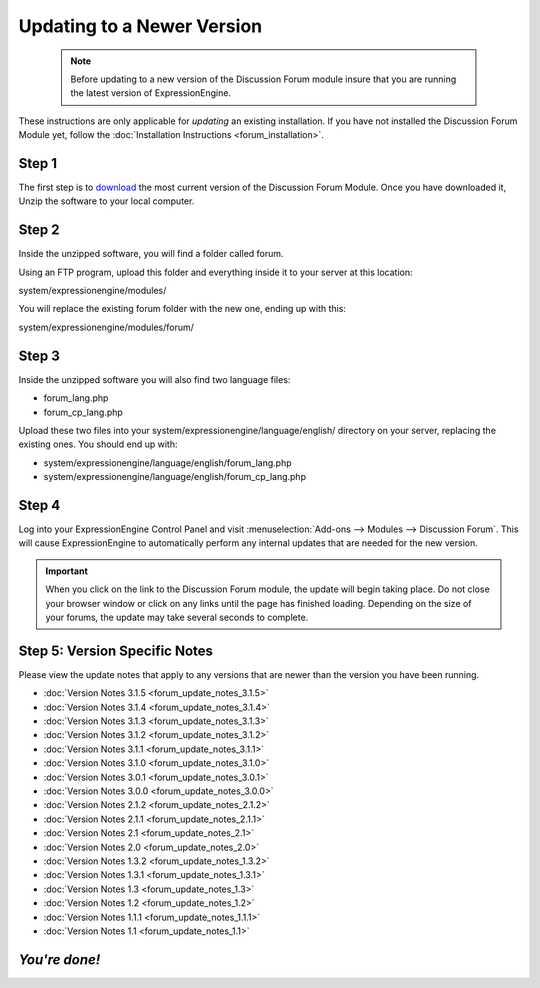 Updating to a Newer Version
===========================

  .. note:: Before updating to a new version of the Discussion Forum
   module insure that you are running the latest version of
   ExpressionEngine.

These instructions are only applicable for
*updating* an existing installation. If you have not installed the
Discussion Forum Module yet, follow the :doc:`Installation
Instructions <forum_installation>`.

Step 1
------

The first step is to
`download <https://secure.expressionengine.com/download.php>`_ the most
current version of the Discussion Forum Module. Once you have downloaded
it, Unzip the software to your local computer.

Step 2
------

Inside the unzipped software, you will find a folder called forum.

Using an FTP program, upload this folder and everything inside it to
your server at this location:

system/expressionengine/modules/

You will replace the existing forum folder with the new one,
ending up with this:

system/expressionengine/modules/forum/

Step 3
------

Inside the unzipped software you will also find two language files:

-  forum_lang.php
-  forum_cp_lang.php

Upload these two files into your
system/expressionengine/language/english/ directory on your server,
replacing the existing ones. You should end up with:

-  system/expressionengine/language/english/forum_lang.php
-  system/expressionengine/language/english/forum_cp_lang.php

Step 4
------

Log into your ExpressionEngine Control Panel and visit
:menuselection:`Add-ons --> Modules --> Discussion Forum`.
This will cause ExpressionEngine to automatically perform
any internal updates that are needed for the new version.

.. important:: When you click on the link to the Discussion Forum
   module, the update will begin taking place. Do not close your browser
   window or click on any links until the page has finished loading.
   Depending on the size of your forums, the update may take several
   seconds to complete.

Step 5: Version Specific Notes
------------------------------

Please view the update notes that apply to any versions that are newer
than the version you have been running.

-  :doc:`Version Notes 3.1.5 <forum_update_notes_3.1.5>`
-  :doc:`Version Notes 3.1.4 <forum_update_notes_3.1.4>`
-  :doc:`Version Notes 3.1.3 <forum_update_notes_3.1.3>`
-  :doc:`Version Notes 3.1.2 <forum_update_notes_3.1.2>`
-  :doc:`Version Notes 3.1.1 <forum_update_notes_3.1.1>`
-  :doc:`Version Notes 3.1.0 <forum_update_notes_3.1.0>`
-  :doc:`Version Notes 3.0.1 <forum_update_notes_3.0.1>`
-  :doc:`Version Notes 3.0.0 <forum_update_notes_3.0.0>`
-  :doc:`Version Notes 2.1.2 <forum_update_notes_2.1.2>`
-  :doc:`Version Notes 2.1.1 <forum_update_notes_2.1.1>`
-  :doc:`Version Notes 2.1 <forum_update_notes_2.1>`
-  :doc:`Version Notes 2.0 <forum_update_notes_2.0>`
-  :doc:`Version Notes 1.3.2 <forum_update_notes_1.3.2>`
-  :doc:`Version Notes 1.3.1 <forum_update_notes_1.3.1>`
-  :doc:`Version Notes 1.3 <forum_update_notes_1.3>`
-  :doc:`Version Notes 1.2 <forum_update_notes_1.2>`
-  :doc:`Version Notes 1.1.1 <forum_update_notes_1.1.1>`
-  :doc:`Version Notes 1.1 <forum_update_notes_1.1>`

*You're done!*
--------------


